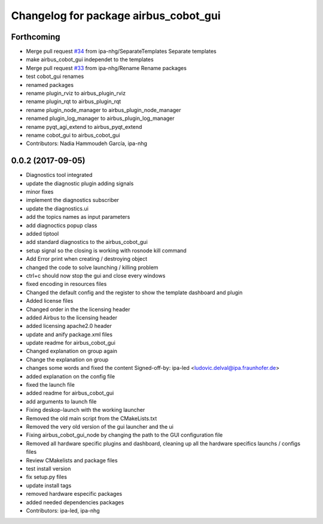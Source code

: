 ^^^^^^^^^^^^^^^^^^^^^^^^^^^^^^^
Changelog for package airbus_cobot_gui
^^^^^^^^^^^^^^^^^^^^^^^^^^^^^^^

Forthcoming
-----------
* Merge pull request `#34 <https://github.com/ipa320/airbus_coop/issues/34>`_ from ipa-nhg/SeparateTemplates
  Separate templates
* make airbus_cobot_gui independet to the templates
* Merge pull request `#33 <https://github.com/ipa320/airbus_coop/issues/33>`_ from ipa-nhg/Rename
  Rename packages
* test cobot_gui renames
* renamed packages
* rename plugin_rviz to airbus_plugin_rviz
* rename plugin_rqt to airbus_plugin_rqt
* rename plugin_node_manager to airbus_plugin_node_manager
* renamed plugin_log_manager to airbus_plugin_log_manager
* rename pyqt_agi_extend to airbus_pyqt_extend
* rename cobot_gui to airbus_cobot_gui
* Contributors: Nadia Hammoudeh García, ipa-nhg

0.0.2 (2017-09-05)
------------------
* Diagnostics tool integrated
* update the diagnostic plugin adding signals
* minor fixes
* implement the diagnostics subscriber
* update the diagnostics.ui
* add the topics names as input parameters
* add diagnoctics popup class
* added tiptool
* add standard diagnostics to the airbus_cobot_gui
* setup signal so the closing is working with rosnode kill command
* Add Error print when creating / destroying object
* changed the code to solve launching / killing problem
* ctrl+c should now stop the gui and close every windows
* fixed encoding in resources files
* Changed the default config and the register to show the template dashboard and plugin
* Added license files
* Changed order in the the licensing header
* added Airbus to the licensing header
* added licensing apache2.0 header
* update and anify package.xml files
* update readme for airbus_cobot_gui
* Changed explanation on group again
* Change the explanation on group
* changes some words and fixed the content
  Signed-off-by: ipa-led <ludovic.delval@ipa.fraunhofer.de>
* added explanation on the config file
* fixed the launch file
* added readme for airbus_cobot_gui
* add arguments to launch file
* Fixing deskop-launch with the working launcher
* Removed the old main script from the CMakeLists.txt
* Removed the very old version of the gui launcher and the ui
* Fixing airbus_cobot_gui_node by changing the path to the GUI configuration file
* Removed all hardware specific plugins and dashboard, cleaning up all the hardware specifics launchs / configs files
* Review CMakelists and package files
* test install version
* fix setup.py files
* update install tags
* removed hardware especific packages
* added needed dependencies packages
* Contributors: ipa-led, ipa-nhg
